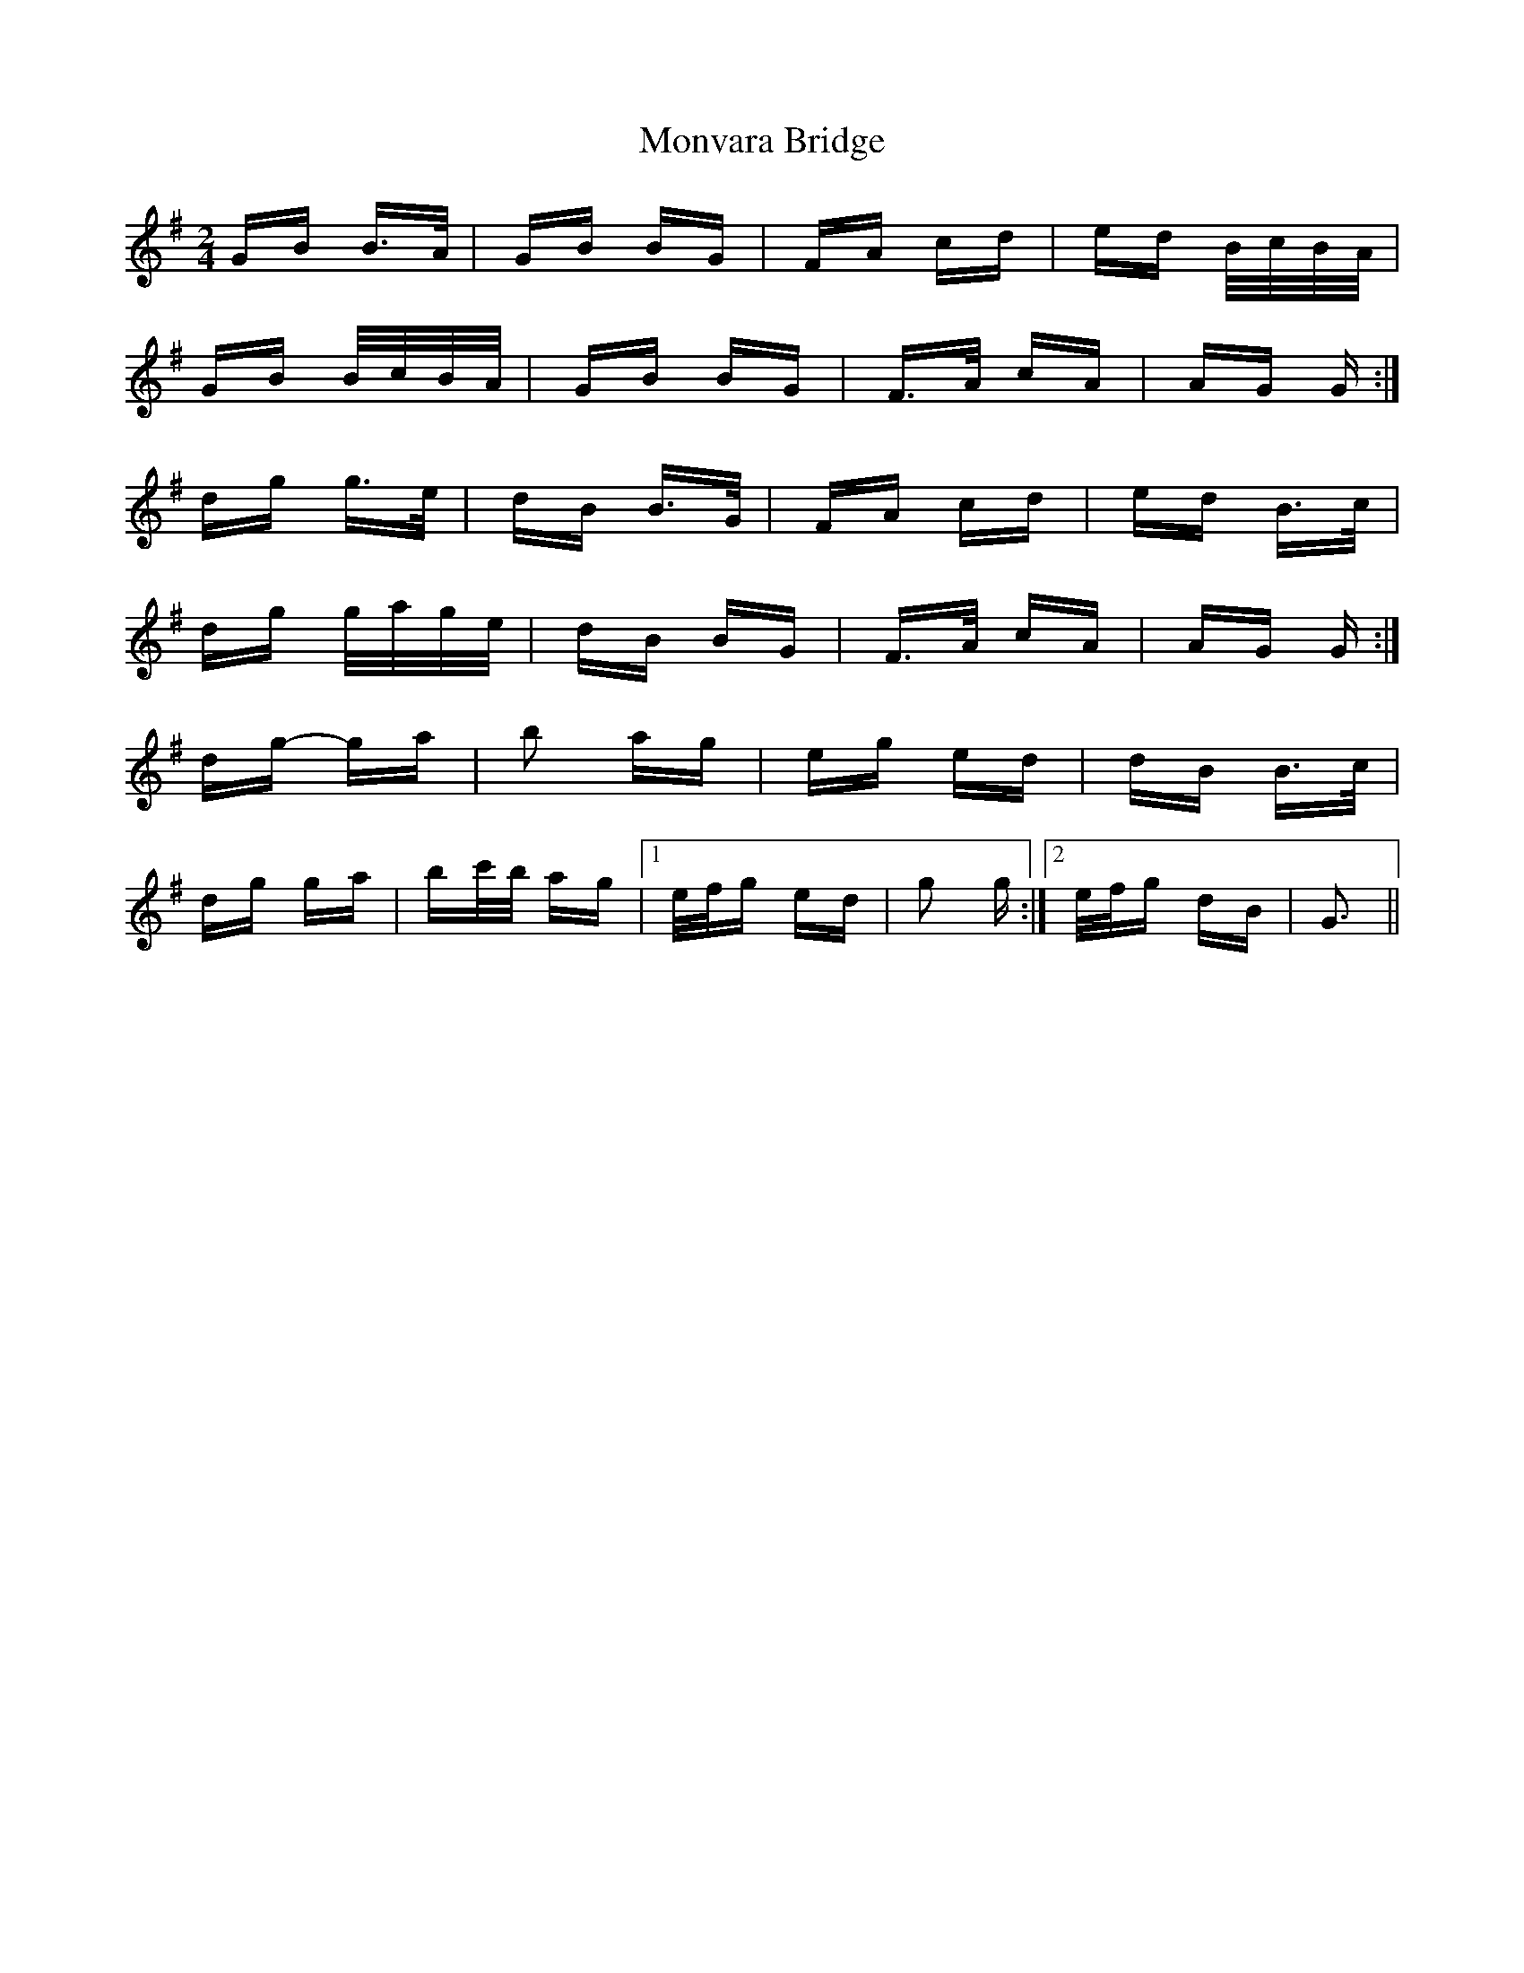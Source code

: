 X: 27594
T: Monvara Bridge
R: polka
M: 2/4
K: Gmajor
GB B>A|GB BG|FA cd|ed B/c/B/A/|
GB B/c/B/A/|GB BG|F>A cA|AG G:|
dg g>e|dB B>G|FA cd|ed B>c|
dg g/a/g/e/|dB BG|F>A cA|AG G:|
dg- ga|b2 ag|eg ed|dB B>c|
dg ga|bc'/b/ ag|1 e/f/g ed|g2 g:|2 e/f/g dB|G3||


